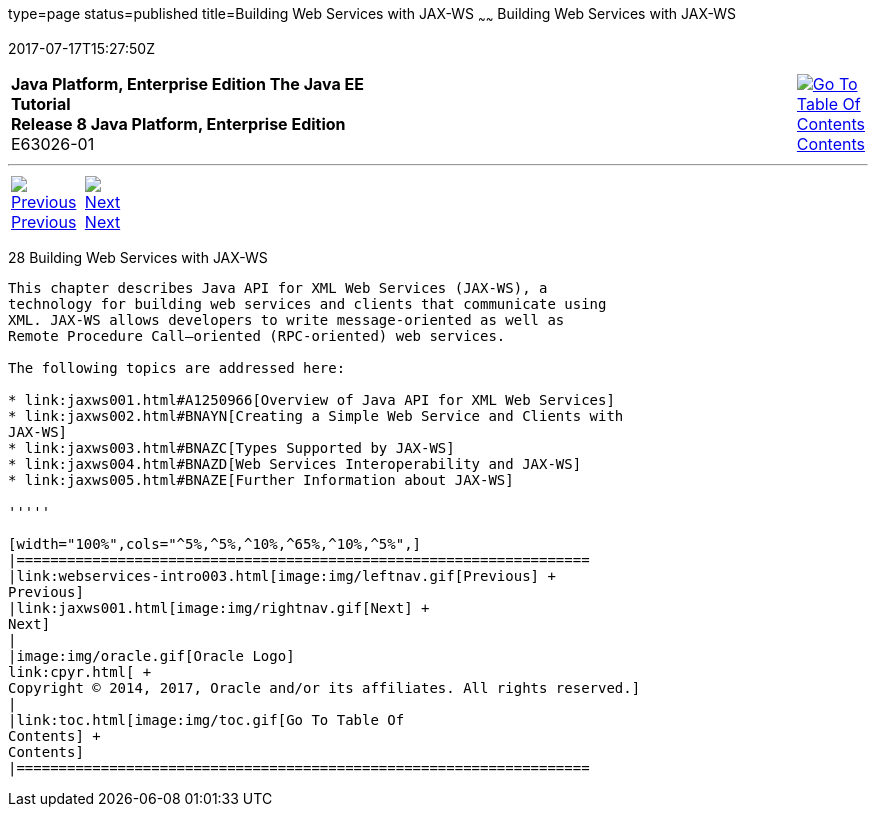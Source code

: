 type=page
status=published
title=Building Web Services with JAX-WS
~~~~~~
Building Web Services with JAX-WS
=================================
2017-07-17T15:27:50Z

[[top]]

[width="100%",cols="50%,45%,^5%",]
|=======================================================================
|*Java Platform, Enterprise Edition The Java EE Tutorial* +
*Release 8 Java Platform, Enterprise Edition* +
E63026-01
|
|link:toc.html[image:img/toc.gif[Go To Table Of
Contents] +
Contents]
|=======================================================================

'''''

[cols="^5%,^5%,90%",]
|=======================================================================
|link:webservices-intro003.html[image:img/leftnav.gif[Previous] +
Previous] 
|link:jaxws001.html[image:img/rightnav.gif[Next] +
Next] | 
|=======================================================================


[[BNAYL]]

[[building-web-services-with-jax-ws]]
28 Building Web Services with JAX-WS
------------------------------------


This chapter describes Java API for XML Web Services (JAX-WS), a
technology for building web services and clients that communicate using
XML. JAX-WS allows developers to write message-oriented as well as
Remote Procedure Call–oriented (RPC-oriented) web services.

The following topics are addressed here:

* link:jaxws001.html#A1250966[Overview of Java API for XML Web Services]
* link:jaxws002.html#BNAYN[Creating a Simple Web Service and Clients with
JAX-WS]
* link:jaxws003.html#BNAZC[Types Supported by JAX-WS]
* link:jaxws004.html#BNAZD[Web Services Interoperability and JAX-WS]
* link:jaxws005.html#BNAZE[Further Information about JAX-WS]

'''''

[width="100%",cols="^5%,^5%,^10%,^65%,^10%,^5%",]
|====================================================================
|link:webservices-intro003.html[image:img/leftnav.gif[Previous] +
Previous] 
|link:jaxws001.html[image:img/rightnav.gif[Next] +
Next]
|
|image:img/oracle.gif[Oracle Logo]
link:cpyr.html[ +
Copyright © 2014, 2017, Oracle and/or its affiliates. All rights reserved.]
|
|link:toc.html[image:img/toc.gif[Go To Table Of
Contents] +
Contents]
|====================================================================

